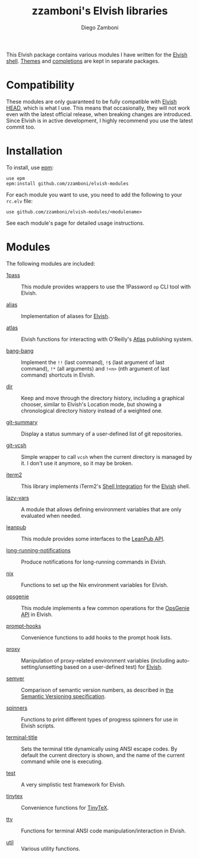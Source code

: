 # Created 2021-05-12 Wed 00:27
#+TITLE: zzamboni's Elvish libraries
#+AUTHOR: Diego Zamboni
#+macro: module-summary (eval (org-export-string-as (concat "- [[file:" $1 ".org][" $1 "]] :: \n  #+include: " $1 ".org::module-summary\n") 'org t))
#+export_file_name: README.org

This Elvish package contains various modules I have written for the [[https://elv.sh/][Elvish shell]]. [[https://github.com/zzamboni/elvish-themes/][Themes]] and [[https://github.com/zzamboni/elvish-completions][completions]] are kept in separate packages.

* Compatibility

These modules are only guaranteed to be fully compatible with [[https://elv.sh/get/][Elvish HEAD]], which is what I use. This means that occasionally, they will not work even with the latest official release, when breaking changes are introduced. Since Elvish is in active development, I highly recommend you use the latest commit too.

* Installation

To install, use [[https://elvish.io/ref/epm.html][epm]]:

#+begin_src elvish
  use epm
  epm:install github.com/zzamboni/elvish-modules
#+end_src

For each module you want to use, you need to add the following to your =rc.elv= file:

#+begin_src elvish
  use github.com/zzamboni/elvish-modules/<modulename>
#+end_src

See each module's page for detailed usage instructions.

* Modules

The following modules are included:

#+results: 
:results:


- [[file:1pass.org][1pass]] :: 
     #+name: module-summary
     This module provides wrappers to use the 1Password =op= CLI tool with Elvish.

- [[file:alias.org][alias]] :: 
     #+name: module-summary
     Implementation of aliases for [[http://elvish.io][Elvish]].

- [[file:atlas.org][atlas]] :: 
     #+name: module-summary
     Elvish functions for interacting with O'Reilly's [[https://atlas.oreilly.com/][Atlas]] publishing system.

- [[file:bang-bang.org][bang-bang]] :: 
     #+name: module-summary
     Implement the =!!= (last command), =!$= (last argument of last command), ~!*~ (all arguments) and =!<n>= (nth argument of last command) shortcuts in Elvish.

- [[file:dir.org][dir]] :: 
     #+name: module-summary
     Keep and move through the directory history, including a graphical chooser, similar to Elvish's Location mode, but showing a chronological directory history instead of a weighted one.

- [[file:git-summary.org][git-summary]] :: 
     #+name: module-summary
     Display a status summary of a user-defined list of git repositories.

- [[file:git-vcsh.org][git-vcsh]] :: 
     #+name: module-summary
     Simple wrapper to call =vcsh= when the current directory is managed by it. I don't use it anymore, so it may be broken.

- [[file:iterm2.org][iterm2]] :: 
     #+name: module-summary
     This library implements iTerm2's [[https://iterm2.com/documentation-shell-integration.html][Shell Integration]] for the [[https://elv.sh/][Elvish]] shell.

- [[file:lazy-vars.org][lazy-vars]] :: 
     #+name: module-summary
     A module that allows defining environment variables that are only evaluated when needed.

- [[file:leanpub.org][leanpub]] :: 
     #+name: module-summary
     This module provides some interfaces to the [[https://leanpub.com/help/api][LeanPub API]].

- [[file:long-running-notifications.org][long-running-notifications]] :: 
     #+name: module-summary
     Produce notifications for long-running commands in Elvish.

- [[file:nix.org][nix]] :: 
     #+name: module-summary
     Functions to set up the Nix environment variables for Elvish.

- [[file:opsgenie.org][opsgenie]] :: 
     #+name: module-summary
     This module implements a few common operations for the [[https://docs.opsgenie.com/docs/api-overview][OpsGenie API]] in Elvish.

- [[file:prompt-hooks.org][prompt-hooks]] :: 
     #+name: module-summary
     Convenience functions to add hooks to the prompt hook lists.

- [[file:proxy.org][proxy]] :: 
     #+name: module-summary
     Manipulation of proxy-related environment variables (including auto-setting/unsetting based on a user-defined test) for [[http://elvish.io][Elvish]].

- [[file:semver.org][semver]] :: 
     #+name: module-summary
     Comparison of semantic version numbers, as described in [[https://semver.org/#spec-item-11][the Semantic Versioning specification]].

- [[file:spinners.org][spinners]] :: 
     #+name: module-summary
     Functions to print different types of progress spinners for use in Elvish scripts.

- [[file:terminal-title.org][terminal-title]] :: 
     #+name: module-summary
     Sets the terminal title dynamically using ANSI escape codes. By default the current directory is shown, and the name of the current command while one is executing.

- [[file:test.org][test]] :: 
     #+name: module-summary
     A very simplistic test framework for Elvish.

- [[file:tinytex.org][tinytex]] :: 
     #+name: module-summary
     Convenience functions for [[https://yihui.org/tinytex/][TinyTeX]].

- [[file:tty.org][tty]] :: 
     #+name: module-summary
     Functions for terminal ANSI code manipulation/interaction in Elvish.

- [[file:util.org][util]] :: 
     #+name: module-summary
     Various utility functions.
:END:
